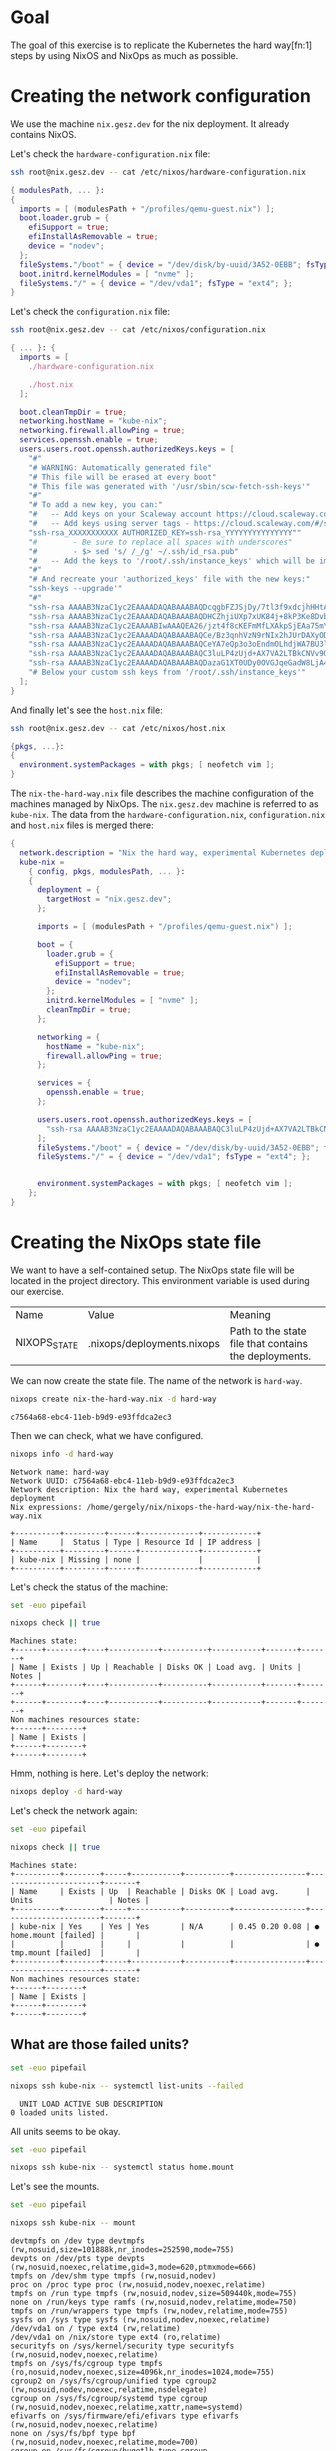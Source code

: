 * Goal

  The goal of this exercise is to replicate the Kubernetes the hard way[fn:1]
  steps by using NixOS and NixOps as much as possible.

* Creating the network configuration

  We use the machine ~nix.gesz.dev~ for the nix deployment. It already contains
  NixOS.
  
  Let's check the ~hardware-configuration.nix~ file:

  #+begin_src bash :results verbatim :exports both :wrap src nix
    ssh root@nix.gesz.dev -- cat /etc/nixos/hardware-configuration.nix
  #+end_src

  #+RESULTS:
  #+begin_src nix
  { modulesPath, ... }:
  {
    imports = [ (modulesPath + "/profiles/qemu-guest.nix") ];
    boot.loader.grub = {
      efiSupport = true;
      efiInstallAsRemovable = true;
      device = "nodev";
    };
    fileSystems."/boot" = { device = "/dev/disk/by-uuid/3A52-0EBB"; fsType = "vfat"; };
    boot.initrd.kernelModules = [ "nvme" ];
    fileSystems."/" = { device = "/dev/vda1"; fsType = "ext4"; };
  }
  #+end_src

  Let's check the ~configuration.nix~ file:

  #+begin_src bash :results verbatim :exports both :wrap src nix
    ssh root@nix.gesz.dev -- cat /etc/nixos/configuration.nix
  #+end_src

  #+RESULTS:
  #+begin_src nix
  { ... }: {
    imports = [
      ./hardware-configuration.nix

      ./host.nix
    ];

    boot.cleanTmpDir = true;
    networking.hostName = "kube-nix";
    networking.firewall.allowPing = true;
    services.openssh.enable = true;
    users.users.root.openssh.authorizedKeys.keys = [
      "#" 
      "# WARNING: Automatically generated file" 
      "# This file will be erased at every boot" 
      "# This file was generated with '/usr/sbin/scw-fetch-ssh-keys'" 
      "#" 
      "# To add a new key, you can:" 
      "#   -- Add keys on your Scaleway account https://cloud.scaleway.com/#/credentials" 
      "#   -- Add keys using server tags - https://cloud.scaleway.com/#/servers/32e3281e-11fc-481c-a91d-c8b6604356bf" 
      "ssh-rsa_XXXXXXXXXXX AUTHORIZED_KEY=ssh-rsa_YYYYYYYYYYYYYYY"" 
      "#        - Be sure to replace all spaces with underscores" 
      "#        - $> sed 's/ /_/g' ~/.ssh/id_rsa.pub" 
      "#   -- Add the keys to '/root/.ssh/instance_keys' which will be imported" 
      "#" 
      "# And recreate your 'authorized_keys' file with the new keys:" 
      "ssh-keys --upgrade'" 
      "#" 
      "ssh-rsa AAAAB3NzaC1yc2EAAAADAQABAAABAQDcqgbFZJSjDy/7tl3f9xdcjhHHtAFLkdNE9YGxYa3NK+J/BIvGSGM19GGhMhv8gU00RDoOY4VnDoFDdTeMjfYr6588H961rsmf9ODkaSMBy/kMJC5+RNOeAoTiy7WV/1FEaFSseqeK+HWYwymbn6YnPGBwpE0EbQ2rPMY7dVVeZOBkGqBjlUxtz7hiuDpY7McWNLniySBIeyjrONqTSDprD3Fd3oT7R9LJuTmHKVwubT9RNtWG//6M1Az5qA76QWYNQhwOymtDF8Yz40ELrXQTE4tpj/jKZKkYLU6up2IeebAvSDkQhBfrcMbxJ6lRn54/q0QvOR0i3PeXYrcTv/rJ egersza@HU00053467" 
      "ssh-rsa AAAAB3NzaC1yc2EAAAADAQABAAABAQDHCZhjiUXp7xUK84j+8kP3Ke8Dvbt25j4NFdmrbH23Irc0di06XH+/hAvr4LOvH9nRH1I7bZRGBsRuauUzfsoaD+BfmzrSgfWT35pm6rNFfoCceebTXH2q7zTzZc4AhmTJzq4edEoe0WorGEcEeVBO5+MQx0T5yGLT8sKAFUJ5Qj/OCzVseZccXgvEzCjLMb4H2l0vJkgV/Y0pR7KRYLMXwuqRCA+BwJY0ABXnzqyibkms0uPnmfazff1fQtw9+1cJacH5IWVppfCV5vnWibZaps3uQujkTU4EmHYPDNQ1O64nJ2VG6oWNGaQR4ByTA1J7o6KL1ozlqx0qyYKsJJRL gergely@THOR" 
      "ssh-rsa AAAAB3NzaC1yc2EAAAABIwAAAQEA26/jzt4f8cKEFmMfLXAkpSjEAa75mYCC0FApsqrqOxmRq+YPFGqRrK+2+QYvp2iKxAuPBufl+2NXx6VmuK0SqdwDHgJ2ftDDlvSDVE9LLfp9cNOD3/gtEqU18zKsDfTpNvxXpJQAmzK7ygKqkDEK51EP7mxL/5q0V0O6bYluoOlm8hnqYEJtLm0WYv0hehV+cLPJL/AhefprGmbWmBkgc81DWnHLZcdMwYIu0GajKu1foDPuJP1ePNHJtyRkMhJ00Z88MuYa5MQ4rpSYhZ7I1Posm4ndkRq4TjmvXbdKrIaOyX4/HK+TfwTkosOM8zdRGwP35TUhn4ELOgmKYlmYMw== gergely79@gmail.com" 
      "ssh-rsa AAAAB3NzaC1yc2EAAAADAQABAAABAQCe/Bz3qnhVzN9rNIx2hJUrDAXyODrrGVJcP6+LoUlv9xh+UmCNgFqIBs4OSmDmAN0BqCz/PqZJ1/bsMNhjiWh0rT7N+KCOmLtjtzufRD6AnU2HWWM2xOSIUBphxExcJXyf9zLUM2oNWLXMLRCZiaIYJpkmzxyxYN1KsC7Uvyw2/nlVJJF5fzSsuvUS/PyukseWjeH5hBB/8brCFJKnOZG8KA69o2j+CrrqW4riksLnN4zcbVwEq6ZHw/MPC1WqlqWTLEQSc2dG+ak6ejGEQG+0/YXc+rk2V5GmWqKG9xV/jAvvtEez67DwBD8+xOVqXdsN0p0gD6C2tcOAw7JV06xl gerge@Erik" 
      "ssh-rsa AAAAB3NzaC1yc2EAAAADAQABAAABAQCeYA7eQp3o3oEndmOLhdjWA7BU3lFD2djJDpYdRPUcFeHZmFd/24K5TjpDEU7XO07Yzuy94YmVaWmg5/txJ1avhc89eSl3Dydg2hmPkjgvMukamodoCgFu46aRHtmQd7tjwBuBZOFHPRlEkfDiIwMMT7E2ASQtEfjC/OPLjti0TgCknkzJlV7SeXHvZUrtu/GCiR1HQDvKOWQYil3KQz4en+66YjEK0283AcidQpsNNFvJrvcXmA1VkE+rTqZ4LXT0A4D5lNioi6EjaXd1ZsE8C9R5R88wk5HqajNQVJ50GxLsh1FwItV3qibUeMd6KVe79/pmbNpKlZ0kUoBnu22b egersza@crt0" 
      "ssh-rsa AAAAB3NzaC1yc2EAAAADAQABAAABAQC3luLP4zUjd+AX7VA2LTBkCNVv9OA/nPT4cBqHmilGS84LiWC15zFTc84ybqWPmxme0Y9ACR0ok1p8InmuCUSTdgzQ2b2JakxH9ryS4uyKCmxRhrN7z3b3fOax5SHW5P6MGhvvVNpzef5b/OpqLEsfxO4AjgRgk1gx/6Z8y4333N/D74jO8Da1x/3KTpIi0MBMSGUShce2b6sny64s4covW0wcEniCXc86HjG/mn9lP91dpyXydt9gNYFvg2fby+u4WCXSwCelHSVL8hb8piuw/2cAhveDnzgCgoF2HISan5yg394giEssheU1ySGU+MtuxoErUb/6isxX7ewoEKMV gergely@gregorian" 
      "ssh-rsa AAAAB3NzaC1yc2EAAAADAQABAAABAQDazaG1XT0UDy0OVGJqeGadW8LjA4VFkk34yPPM6iRSiUjqqghfmsVWopgqcRunAcwfmp46prH9EDvEsf/BO36UdjIagYAy+VooDvMSh1XChflsTLVvuLtblZln47Yd7IYqqhqXVWIJ/XSgO35ttwpe8aeNjcCIgBC/MvEhVrgrNwyC6/JkvoPPmjSape8xVWFew8LMRj/iv2C7TXhnYvZslVDsoz6GV5KndKX2/rqp3Of/TmvTyWkveXf08VF2l60nXoIORH9CHsV/Lia426fpo3RiDM12hCQxzKnZ1mytLLx/5sQ225BIhVIKCVAPsWmxFkOZKhuTVdRekGzZpfoZ gergely@scw-nostalgic-hellman" 
      "# Below your custom ssh keys from '/root/.ssh/instance_keys'" 
    ];
  }
  #+end_src

  And finally let's see the ~host.nix~ file:
  
  #+begin_src bash :results verbatim :exports both :wrap src nix
    ssh root@nix.gesz.dev -- cat /etc/nixos/host.nix
  #+end_src

  #+RESULTS:
  #+begin_src nix
  {pkgs, ...}:
  {
    environment.systemPackages = with pkgs; [ neofetch vim ];
  }
  #+end_src
  
  The ~nix-the-hard-way.nix~ file describes the machine configuration of the
  machines managed by NixOps. The ~nix.gesz.dev~ machine is referred to as
  ~kube-nix~. The data from the ~hardware-configuration.nix~,
  ~configuration.nix~ and ~host.nix~ files is merged there:
  
  #+name: Initial version of nix-the-hard-way.nix
  #+begin_src nix
    {
      network.description = "Nix the hard way, experimental Kubernetes deployment";
      kube-nix =
        { config, pkgs, modulesPath, ... }:
        {
          deployment = {
            targetHost = "nix.gesz.dev";
          };
    
          imports = [ (modulesPath + "/profiles/qemu-guest.nix") ];
    
          boot = {
            loader.grub = {
              efiSupport = true;
              efiInstallAsRemovable = true;
              device = "nodev";
            };
            initrd.kernelModules = [ "nvme" ];
            cleanTmpDir = true;
          };
    
          networking = {
            hostName = "kube-nix";
            firewall.allowPing = true;
          };
    
          services = {
            openssh.enable = true;
          };
    
          users.users.root.openssh.authorizedKeys.keys = [
            "ssh-rsa AAAAB3NzaC1yc2EAAAADAQABAAABAQC3luLP4zUjd+AX7VA2LTBkCNVv9OA/nPT4cBqHmilGS84LiWC15zFTc84ybqWPmxme0Y9ACR0ok1p8InmuCUSTdgzQ2b2JakxH9ryS4uyKCmxRhrN7z3b3fOax5SHW5P6MGhvvVNpzef5b/OpqLEsfxO4AjgRgk1gx/6Z8y4333N/D74jO8Da1x/3KTpIi0MBMSGUShce2b6sny64s4covW0wcEniCXc86HjG/mn9lP91dpyXydt9gNYFvg2fby+u4WCXSwCelHSVL8hb8piuw/2cAhveDnzgCgoF2HISan5yg394giEssheU1ySGU+MtuxoErUb/6isxX7ewoEKMV gergely@gregorian"
          ];
          fileSystems."/boot" = { device = "/dev/disk/by-uuid/3A52-0EBB"; fsType = "vfat"; };
          fileSystems."/" = { device = "/dev/vda1"; fsType = "ext4"; };
    
    
          environment.systemPackages = with pkgs; [ neofetch vim ];
        };
    }
  #+end_src
  
* Creating the NixOps state file

  We want to have a self-contained setup. The NixOps state file will be located
  in the project directory. This environment variable is used during our
  exercise.
  
  | Name         | Value                      | Meaning                                               |
  | NIXOPS_STATE | .nixops/deployments.nixops | Path to the state file that contains the deployments. |

  We can now create the state file. The name of the network is ~hard-way~.
  
  #+begin_src bash :results verbatim :exports both
    nixops create nix-the-hard-way.nix -d hard-way
  #+end_src

  #+RESULTS:
  : c7564a68-ebc4-11eb-b9d9-e93ffdca2ec3
  
  Then we can check, what we have configured.

  #+begin_src bash :results verbatim :exports both
    nixops info -d hard-way
  #+end_src

  #+RESULTS:
  #+begin_example
  Network name: hard-way
  Network UUID: c7564a68-ebc4-11eb-b9d9-e93ffdca2ec3
  Network description: Nix the hard way, experimental Kubernetes deployment
  Nix expressions: /home/gergely/nix/nixops-the-hard-way/nix-the-hard-way.nix

  +----------+---------+------+-------------+------------+
  | Name     |  Status | Type | Resource Id | IP address |
  +----------+---------+------+-------------+------------+
  | kube-nix | Missing | none |             |            |
  +----------+---------+------+-------------+------------+
  #+end_example

  Let's check the status of the machine:

  #+begin_src bash :results verbatim :exports both
    set -euo pipefail
    
    nixops check || true
  #+end_src

  #+RESULTS:
  #+begin_example
  Machines state:
  +------+--------+----+-----------+----------+-----------+-------+-------+
  | Name | Exists | Up | Reachable | Disks OK | Load avg. | Units | Notes |
  +------+--------+----+-----------+----------+-----------+-------+-------+
  +------+--------+----+-----------+----------+-----------+-------+-------+
  Non machines resources state:
  +------+--------+
  | Name | Exists |
  +------+--------+
  +------+--------+
  #+end_example

  Hmm, nothing is here. Let's deploy the network:

  #+begin_src bash :results verbatim :exports both
    nixops deploy -d hard-way
  #+end_src

  #+RESULTS:

  Let's check the network again:

  #+begin_src bash :results verbatim :exports both
    set -euo pipefail
    
    nixops check || true
  #+end_src

  #+RESULTS:
  #+begin_example
  Machines state:
  +----------+--------+-----+-----------+----------+----------------+-----------------------+-------+
  | Name     | Exists | Up  | Reachable | Disks OK | Load avg.      | Units                 | Notes |
  +----------+--------+-----+-----------+----------+----------------+-----------------------+-------+
  | kube-nix | Yes    | Yes | Yes       | N/A      | 0.45 0.20 0.08 | ● home.mount [failed] |       |
  |          |        |     |           |          |                | ● tmp.mount [failed]  |       |
  +----------+--------+-----+-----------+----------+----------------+-----------------------+-------+
  Non machines resources state:
  +------+--------+
  | Name | Exists |
  +------+--------+
  +------+--------+
  #+end_example

** What are those failed units?

  #+begin_src bash :results verbatim :exports both
    set -euo pipefail
    
    nixops ssh kube-nix -- systemctl list-units --failed
  #+end_src

  #+RESULTS:
  :   UNIT LOAD ACTIVE SUB DESCRIPTION
  : 0 loaded units listed.

  All units seems to be okay.
  
  #+begin_src bash :results verbatim :exports both
    set -euo pipefail
    
    nixops ssh kube-nix -- systemctl status home.mount 
  #+end_src

  #+RESULTS:

  Let's see the mounts.
  #+begin_src bash :results verbatim :exports both
    set -euo pipefail
    
    nixops ssh kube-nix -- mount
  #+end_src

  #+RESULTS:
  #+begin_example
  devtmpfs on /dev type devtmpfs (rw,nosuid,size=101888k,nr_inodes=252590,mode=755)
  devpts on /dev/pts type devpts (rw,nosuid,noexec,relatime,gid=3,mode=620,ptmxmode=666)
  tmpfs on /dev/shm type tmpfs (rw,nosuid,nodev)
  proc on /proc type proc (rw,nosuid,nodev,noexec,relatime)
  tmpfs on /run type tmpfs (rw,nosuid,nodev,size=509440k,mode=755)
  none on /run/keys type ramfs (rw,nosuid,nodev,relatime,mode=750)
  tmpfs on /run/wrappers type tmpfs (rw,nodev,relatime,mode=755)
  sysfs on /sys type sysfs (rw,nosuid,nodev,noexec,relatime)
  /dev/vda1 on / type ext4 (rw,relatime)
  /dev/vda1 on /nix/store type ext4 (ro,relatime)
  securityfs on /sys/kernel/security type securityfs (rw,nosuid,nodev,noexec,relatime)
  tmpfs on /sys/fs/cgroup type tmpfs (ro,nosuid,nodev,noexec,size=4096k,nr_inodes=1024,mode=755)
  cgroup2 on /sys/fs/cgroup/unified type cgroup2 (rw,nosuid,nodev,noexec,relatime,nsdelegate)
  cgroup on /sys/fs/cgroup/systemd type cgroup (rw,nosuid,nodev,noexec,relatime,xattr,name=systemd)
  efivarfs on /sys/firmware/efi/efivars type efivarfs (rw,nosuid,nodev,noexec,relatime)
  none on /sys/fs/bpf type bpf (rw,nosuid,nodev,noexec,relatime,mode=700)
  cgroup on /sys/fs/cgroup/hugetlb type cgroup (rw,nosuid,nodev,noexec,relatime,hugetlb)
  cgroup on /sys/fs/cgroup/cpu,cpuacct type cgroup (rw,nosuid,nodev,noexec,relatime,cpu,cpuacct)
  cgroup on /sys/fs/cgroup/net_cls,net_prio type cgroup (rw,nosuid,nodev,noexec,relatime,net_cls,net_prio)
  cgroup on /sys/fs/cgroup/pids type cgroup (rw,nosuid,nodev,noexec,relatime,pids)
  cgroup on /sys/fs/cgroup/blkio type cgroup (rw,nosuid,nodev,noexec,relatime,blkio)
  cgroup on /sys/fs/cgroup/freezer type cgroup (rw,nosuid,nodev,noexec,relatime,freezer)
  cgroup on /sys/fs/cgroup/memory type cgroup (rw,nosuid,nodev,noexec,relatime,memory)
  cgroup on /sys/fs/cgroup/rdma type cgroup (rw,nosuid,nodev,noexec,relatime,rdma)
  cgroup on /sys/fs/cgroup/devices type cgroup (rw,nosuid,nodev,noexec,relatime,devices)
  cgroup on /sys/fs/cgroup/cpuset type cgroup (rw,nosuid,nodev,noexec,relatime,cpuset)
  cgroup on /sys/fs/cgroup/perf_event type cgroup (rw,nosuid,nodev,noexec,relatime,perf_event)
  mqueue on /dev/mqueue type mqueue (rw,nosuid,nodev,noexec,relatime)
  hugetlbfs on /dev/hugepages type hugetlbfs (rw,relatime,pagesize=2M)
  debugfs on /sys/kernel/debug type debugfs (rw,nosuid,nodev,noexec,relatime)
  /dev/vda15 on /boot type vfat (rw,relatime,fmask=0022,dmask=0022,codepage=437,iocharset=iso8859-1,shortname=mixed,errors=remount-ro)
  pstore on /sys/fs/pstore type pstore (rw,nosuid,nodev,noexec,relatime)
  configfs on /sys/kernel/config type configfs (rw,nosuid,nodev,noexec,relatime)
  fusectl on /sys/fs/fuse/connections type fusectl (rw,nosuid,nodev,noexec,relatime)
  tmpfs on /run/user/0 type tmpfs (rw,nosuid,nodev,relatime,size=203772k,nr_inodes=50943,mode=700)
  #+end_example

  What about the ~fstab~?
  #+begin_src bash :results verbatim :exports both
    set -euo pipefail
    
    nixops ssh kube-nix -- cat /etc/fstab
  #+end_src

  #+RESULTS:
  #+begin_example
  # This is a generated file.  Do not edit!
  #
  # To make changes, edit the fileSystems and swapDevices NixOS options
  # in your /etc/nixos/configuration.nix file.

  # Filesystems.
  /dev/vda1 / ext4 defaults 0 1
  /dev/disk/by-uuid/3A52-0EBB /boot vfat defaults 0 2


  # Swap devices.

  #+end_example

  Let's see the ~/home~ and ~/tmp~ directories.
  #+begin_src bash :results verbatim :exports both
    set -euo pipefail
    
    nixops ssh kube-nix -- ls /
  #+end_src

  #+RESULTS:
  #+begin_example
  bin
  boot
  dev
  etc
  home
  nix
  old-root
  proc
  root
  run
  srv
  sys
  tmp
  usr
  var
  #+end_example
  
  They're there but not managed by the ~home.mount~ or ~tmp.mount~ unit.
  
  Probably we can ignore those 2 unit warnings.

*** Mounting tmp on tmpfs

    The ~boot.tmpOnTmpfs~[fn:2] option may help with the ~tmp.mount~ issue.
    
    Let's update the ~nix-the-hard-way.nix~ file.

    #+name: Adding the tmpOnTmpfs parameter
    #+begin_src nix :tangle nix-the-hard-way.nix
      {
        network.description = "Nix the hard way, experimental Kubernetes deployment";
        kube-nix =
          { config, pkgs, modulesPath, ... }:
          {
            deployment = {
              targetHost = "nix.gesz.dev";
            };
      
            imports = [ (modulesPath + "/profiles/qemu-guest.nix") ];
      
            boot = {
              loader.grub = {
                efiSupport = true;
                efiInstallAsRemovable = true;
                device = "nodev";
              };
              initrd.kernelModules = [ "nvme" ];
              tmpOnTmpfs = true;
            };
      
            networking = {
              hostName = "kube-nix";
              firewall.allowPing = true;
            };
      
            services = {
              openssh.enable = true;
            };
      
            users.users.root.openssh.authorizedKeys.keys = [
              "ssh-rsa AAAAB3NzaC1yc2EAAAADAQABAAABAQC3luLP4zUjd+AX7VA2LTBkCNVv9OA/nPT4cBqHmilGS84LiWC15zFTc84ybqWPmxme0Y9ACR0ok1p8InmuCUSTdgzQ2b2JakxH9ryS4uyKCmxRhrN7z3b3fOax5SHW5P6MGhvvVNpzef5b/OpqLEsfxO4AjgRgk1gx/6Z8y4333N/D74jO8Da1x/3KTpIi0MBMSGUShce2b6sny64s4covW0wcEniCXc86HjG/mn9lP91dpyXydt9gNYFvg2fby+u4WCXSwCelHSVL8hb8piuw/2cAhveDnzgCgoF2HISan5yg394giEssheU1ySGU+MtuxoErUb/6isxX7ewoEKMV gergely@gregorian"
            ];
            fileSystems."/boot" = { device = "/dev/disk/by-uuid/3A52-0EBB"; fsType = "vfat"; };
            fileSystems."/" = { device = "/dev/vda1"; fsType = "ext4"; };
      
      
            environment.systemPackages = with pkgs; [ neofetch vim ];
          };
      }
    #+end_src
    
    Let's deploy the changes:

    #+begin_src bash :results verbatim :exports both
      nixops deploy -d hard-way
    #+end_src

    #+RESULTS:

    Check again:

    #+begin_src bash :results verbatim :exports both
      set -euo pipefail
      
      nixops check || true
    #+end_src

    #+RESULTS:
    #+begin_example
    Machines state:
    +----------+--------+-----+-----------+----------+----------------+-----------------------+-------+
    | Name     | Exists | Up  | Reachable | Disks OK | Load avg.      | Units                 | Notes |
    +----------+--------+-----+-----------+----------+----------------+-----------------------+-------+
    | kube-nix | Yes    | Yes | Yes       | N/A      | 0.03 0.01 0.00 | ● home.mount [failed] |       |
    +----------+--------+-----+-----------+----------+----------------+-----------------------+-------+
    Non machines resources state:
    +------+--------+
    | Name | Exists |
    +------+--------+
    +------+--------+
    #+end_example

    ~tmp.mount~ issue fixed!
    
* Footnotes
  
[Fn:1] https://github.com/kelseyhightower/kubernetes-the-hard-way/tree/79a3f79b27bd28f82f071bb877a266c2e62ee506
[fn:2] https://nixos.org/manual/nixos/stable/options.html#opt-boot.tmpOnTmpfs 
